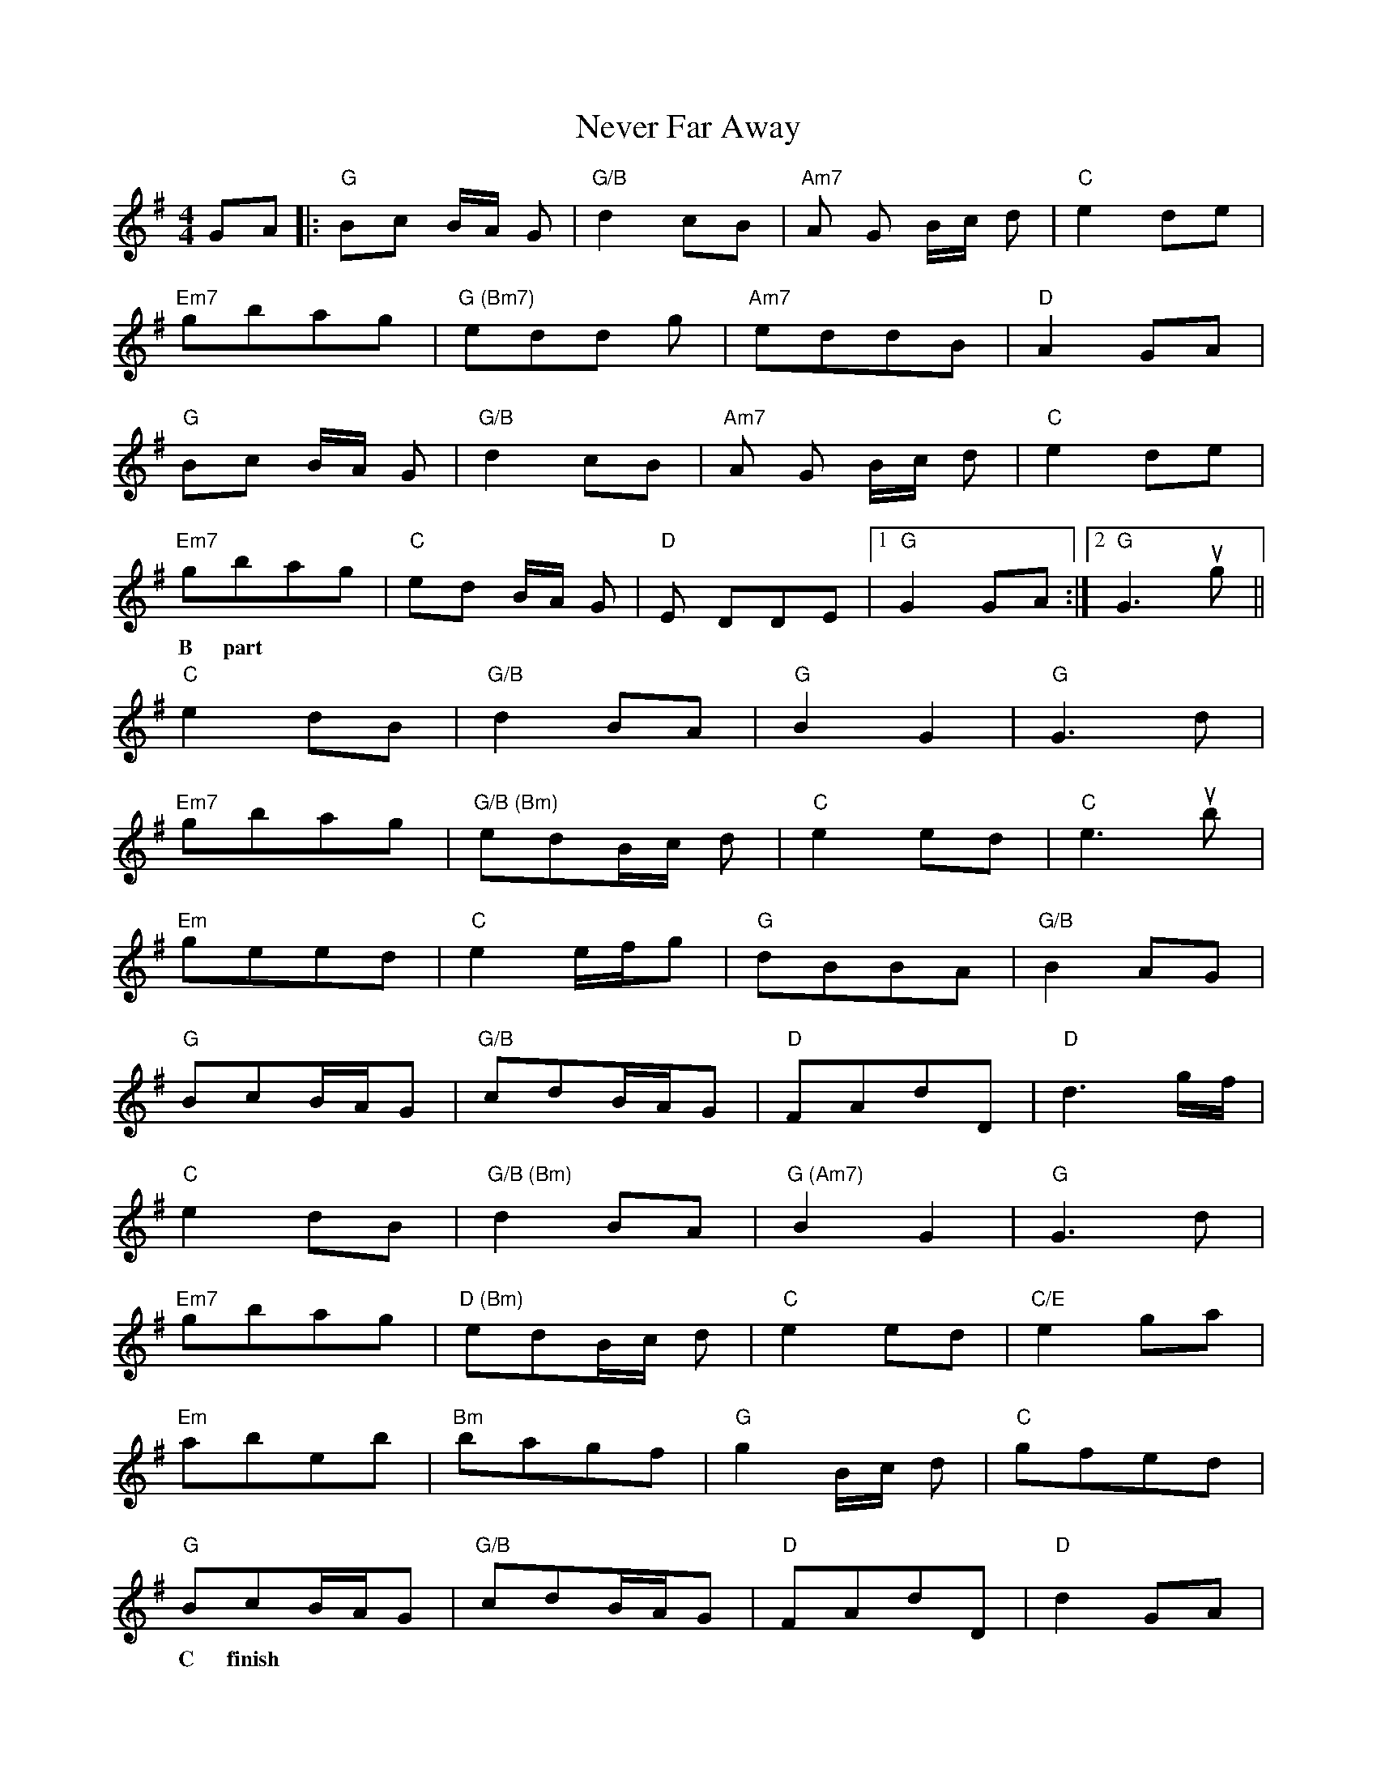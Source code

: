 X: 29148
T: Never Far Away
R: reel
M: 4/4
K: Gmajor
w: A part
GA|:"G"Bc B/A/ G|"G/B"d2 cB|"Am7"A G B/c/ d|"C"e2 de|
"Em7"gbag|"G (Bm7)"edd g|"Am7" eddB|"D" A2GA|
"G"Bc B/A/ G|"G/B"d2 cB|"Am7"A G B/c/ d|"C"e2 de|
"Em7"gbag|"C"ed B/A/ G|"D"E DDE|1 "G"G2GA:|2 "G"G3ug||
w: B part
"C"e2dB|"G/B"d2BA|"G"B2G2|"G"G3d|
"Em7"gbag|"G/B (Bm)"edB/c/ d|"C"e2ed|"C"e3 ub|
"Em"geed|"C"e2e/f/g|"G"dBBA|"G/B"B2AG|
"G"BcB/A/G|"G/B" cdB/A/G|"D"FAdD|"D"d3g/f/|
"C"e2dB|"G/B (Bm)"d2BA|"G (Am7)"B2G2|"G"G3d|
"Em7"gbag|"D (Bm)"edB/c/ d|"C"e2ed|"C/E"e2ga|
"Em"abeb|"Bm"bagf|"G"g2 B/c/ d|"C"gfed|
"G"BcB/A/G|"G/B"cdB/A/G|"D"FAdD|"D"d2 GA|
w: C finish
"G"Bc B/A/ G|"G/B"d2 cB|"Am7"A G B/c/ d|"C"e2 de|
"Em7"gbag|"G (Bm7)"eddG|"Am7" eddB|"D" A2GA|
"G"Bc B/A/ G|"Am"d2 cB|"Bm"A G B/c/ d|"C"e4-|e2de|
w: slower
"Em7"gbag|"D"ed B/c/ d|"C"gbag|"G/B" ed B/c/ d|
"Em7"gbag|"C" ed "G"B/A/ G|"D"E DDE|"G"G4||

